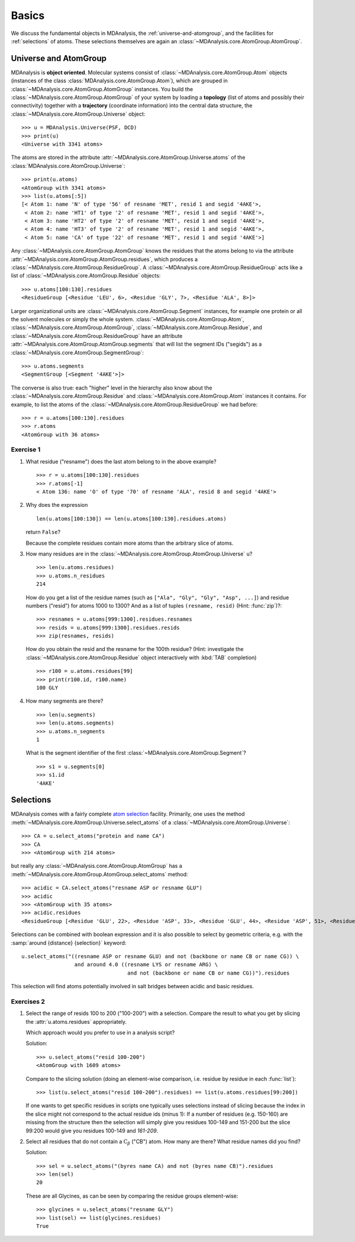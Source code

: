 .. -*- coding: utf-8 -*-

========
 Basics
========

We discuss the fundamental objects in MDAnalysis, the
:ref:`universe-and-atomgroup`, and the facilities for
:ref:`selections` of atoms. These selections themselves are again an
:class:`~MDAnalysis.core.AtomGroup.AtomGroup`.


.. _universe-and-atomgroup:

Universe and AtomGroup
======================

MDAnalysis is **object oriented**. Molecular systems consist of
:class:`~MDAnalysis.core.AtomGroup.Atom` objects (instances of the
class :class:`MDAnalysis.core.AtomGroup.Atom`), which are grouped in
:class:`~MDAnalysis.core.AtomGroup.AtomGroup` instances. You build the
:class:`~MDAnalysis.core.AtomGroup.AtomGroup` of your system by
loading a **topology** (list of atoms and possibly their connectivity)
together with a **trajectory** (coordinate information) into the
central data structure, the
:class:`~MDAnalysis.core.AtomGroup.Universe` object::

  >>> u = MDAnalysis.Universe(PSF, DCD)
  >>> print(u)
  <Universe with 3341 atoms>

The atoms are stored in the attribute
:attr:`~MDAnalysis.core.AtomGroup.Universe.atoms` of the
:class:`MDAnalysis.core.AtomGroup.Universe`::

  >>> print(u.atoms)
  <AtomGroup with 3341 atoms>
  >>> list(u.atoms[:5])
  [< Atom 1: name 'N' of type '56' of resname 'MET', resid 1 and segid '4AKE'>,
   < Atom 2: name 'HT1' of type '2' of resname 'MET', resid 1 and segid '4AKE'>,
   < Atom 3: name 'HT2' of type '2' of resname 'MET', resid 1 and segid '4AKE'>,
   < Atom 4: name 'HT3' of type '2' of resname 'MET', resid 1 and segid '4AKE'>,
   < Atom 5: name 'CA' of type '22' of resname 'MET', resid 1 and segid '4AKE'>]

Any :class:`~MDAnalysis.core.AtomGroup.AtomGroup` knows the residues
that the atoms belong to via the attribute
:attr:`~MDAnalysis.core.AtomGroup.AtomGroup.residues`, which produces a
:class:`~MDAnalysis.core.AtomGroup.ResidueGroup`. A
:class:`~MDAnalysis.core.AtomGroup.ResidueGroup` acts like a list of
:class:`~MDAnalysis.core.AtomGroup.Residue` objects::

  >>> u.atoms[100:130].residues
  <ResidueGroup [<Residue 'LEU', 6>, <Residue 'GLY', 7>, <Residue 'ALA', 8>]>

Larger organizational units are
:class:`~MDAnalysis.core.AtomGroup.Segment` instances, for example one
protein or all the solvent molecules or simply the whole
system. :class:`~MDAnalysis.core.AtomGroup.Atom`,
:class:`~MDAnalysis.core.AtomGroup.AtomGroup`,
:class:`~MDAnalysis.core.AtomGroup.Residue`, and
:class:`~MDAnalysis.core.AtomGroup.ResidueGroup` have an
attribute :attr:`~MDAnalysis.core.AtomGroup.AtomGroup.segments` that
will list the segment IDs ("segids") as a
:class:`~MDAnalysis.core.AtomGroup.SegmentGroup`::

  >>> u.atoms.segments
  <SegmentGroup [<Segment '4AKE'>]>

The converse is also true: each "higher" level in the hierarchy also
know about the :class:`~MDAnalysis.core.AtomGroup.Residue` and
:class:`~MDAnalysis.core.AtomGroup.Atom` instances it contains. For
example, to list the atoms of the
:class:`~MDAnalysis.core.AtomGroup.ResidueGroup` we had before::

  >>> r = u.atoms[100:130].residues
  >>> r.atoms
  <AtomGroup with 36 atoms>


Exercise 1
----------

1. What residue ("resname") does the last atom belong to in the above
   example? ::

    >>> r = u.atoms[100:130].residues
    >>> r.atoms[-1]
    < Atom 136: name 'O' of type '70' of resname 'ALA', resid 8 and segid '4AKE'>   
 

2. Why does the expression ::

     len(u.atoms[100:130]) == len(u.atoms[100:130].residues.atoms)
   
   return ``False``?

   Because the complete residues contain more atoms than the arbitrary
   slice of atoms.

3. How many residues are in the
   :class:`~MDAnalysis.core.AtomGroup.AtomGroup.Universe` ``u``? ::

     >>> len(u.atoms.residues)
     >>> u.atoms.n_residues
     214

   How do you get a list of the residue names (such as ``["Ala",
   "Gly", "Gly", "Asp", ...]``) and residue numbers ("resid") for
   atoms 1000 to 1300? And as a list of tuples ``(resname, resid)``
   (Hint: :func:`zip`)?::

     >>> resnames = u.atoms[999:1300].residues.resnames
     >>> resids = u.atoms[999:1300].residues.resids
     >>> zip(resnames, resids)

   How do you obtain the resid and the resname for the 100th residue?
   (Hint: investigate the :class:`~MDAnalysis.core.AtomGroup.Residue`
   object interactively with :kbd:`TAB` completion) ::

     >>> r100 = u.atoms.residues[99]
     >>> print(r100.id, r100.name)
     100 GLY


4. How many segments are there?  ::

     >>> len(u.segments)
     >>> len(u.atoms.segments)
     >>> u.atoms.n_segments
     1

   What is the segment identifier of the first
   :class:`~MDAnalysis.core.AtomGroup.Segment`? ::

     >>> s1 = u.segments[0]
     >>> s1.id
     '4AKE'
   

.. SeeAlso:: 

   Methods of :class:`~MDAnalysis.core.AtomGroup.AtomGroup`,
   :class:`~MDAnalysis.core.AtomGroup.ResidueGroup`, and
   :class:`~MDAnalysis.core.AtomGroup.SegmentGroup`
           
   * :meth:`~MDAnalysis.core.AtomGroup.AtomGroup.numberOfResidues` and 
     :meth:`~MDAnalysis.core.AtomGroup.AtomGroup.numberOfAtoms`
   * :meth:`~MDAnalysis.core.AtomGroup.AtomGroup.resids`
   * :meth:`~MDAnalysis.core.AtomGroup.AtomGroup.resnames`


.. _selections:

Selections
==========

.. TODO: named selections

MDAnalysis comes with a fairly complete `atom selection`_
facility. Primarily, one uses the method
:meth:`~MDAnalysis.core.AtomGroup.Universe.select_atoms` of a
:class:`~MDAnalysis.core.AtomGroup.Universe`::

  >>> CA = u.select_atoms("protein and name CA")
  >>> CA
  >>> <AtomGroup with 214 atoms>

but really any :class:`~MDAnalysis.core.AtomGroup.AtomGroup` has a
:meth:`~MDAnalysis.core.AtomGroup.AtomGroup.select_atoms` method::

  >>> acidic = CA.select_atoms("resname ASP or resname GLU")
  >>> acidic
  >>> <AtomGroup with 35 atoms>
  >>> acidic.residues
  <ResidueGroup [<Residue 'GLU', 22>, <Residue 'ASP', 33>, <Residue 'GLU', 44>, <Residue 'ASP', 51>, <Residue 'ASP', 54>, <Residue 'ASP', 61>, <Residue 'GLU', 62>, <Residue 'GLU', 70>, <Residue 'GLU', 75>, <Residue 'ASP', 76>, <Residue 'ASP', 84>, <Residue 'ASP', 94>, <Residue 'GLU', 98>, <Residue 'ASP', 104>, <Residue 'GLU', 108>, <Residue 'ASP', 110>, <Residue 'ASP', 113>, <Residue 'GLU', 114>, <Residue 'ASP', 118>, <Residue 'GLU', 143>, <Residue 'ASP', 146>, <Residue 'ASP', 147>, <Residue 'GLU', 151>, <Residue 'GLU', 152>, <Residue 'ASP', 158>, <Residue 'ASP', 159>, <Residue 'GLU', 161>, <Residue 'GLU', 162>, <Residue 'GLU', 170>, <Residue 'GLU', 185>, <Residue 'GLU', 187>, <Residue 'ASP', 197>, <Residue 'GLU', 204>, <Residue 'ASP', 208>, <Residue 'GLU', 210>]>
  
.. SeeAlso:: All the `selection keywords`_ are described in the documentation.

Selections can be combined with boolean expression and it is also
possible to select by geometric criteria, e.g. with the :samp:`around
{distance} {selection}` keyword::

  u.select_atoms("((resname ASP or resname GLU) and not (backbone or name CB or name CG)) \
                   and around 4.0 ((resname LYS or resname ARG) \
                                    and not (backbone or name CB or name CG))").residues

This selection will find atoms potentially involved in salt bridges
between acidic and basic residues.


Exercises 2
-----------

1. Select the range of resids 100 to 200 ("100-200") with a
   selection. Compare the result to what you get by slicing the
   :attr:`u.atoms.residues` appropriately.

   Which approach would you prefer to use in a analysis script?

   Solution::

      >>> u.select_atoms("resid 100-200")
      <AtomGroup with 1609 atoms>

   Compare to the slicing solution (doing an element-wise comparison,
   i.e. residue by residue in each :func:`list`)::

      >>> list(u.select_atoms("resid 100-200").residues) == list(u.atoms.residues[99:200])

   If one wants to get specific residues in scripts one typically uses
   selections instead of slicing because the index in the slice might
   not correspond to the actual residue ids (minus 1): If a number of
   residues (e.g. 150-160) are missing from the structure then the
   selection will simply give you residues 100-149 and 151-200 but the
   slice 99:200 would give you residues 100-149 and *161-209*.

2. Select all residues that do not contain a :math:`\mathrm{C}_\beta`
   ("CB") atom. How many are there? What residue names did you find? 

   Solution::

      >>> sel = u.select_atoms("(byres name CA) and not (byres name CB)").residues
      >>> len(sel)
      20

   These are all Glycines, as can be seen by comparing the residue
   groups element-wise::

      >>> glycines = u.select_atoms("resname GLY")
      >>> list(sel) == list(glycines.residues)
      True


.. _atom selection: 
   http://pythonhosted.org/MDAnalysis/documentation_pages/selections.html

.. _selection keywords:
   http://pythonhosted.org/MDAnalysis/documentation_pages/selections.html#selection-keywords

